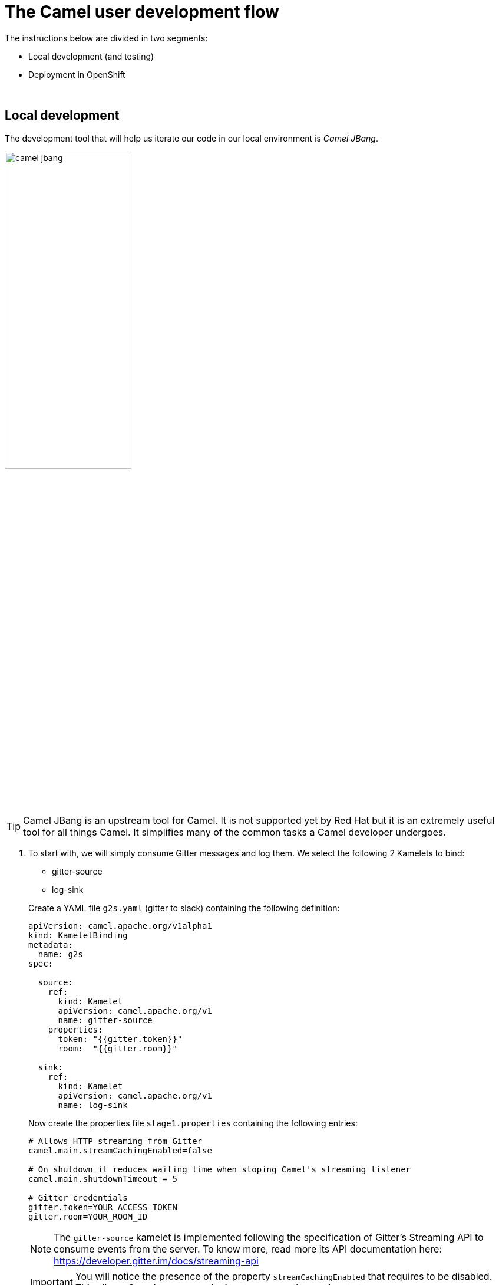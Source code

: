 = [[camel-developer]] The Camel user development flow

The instructions below are divided in two segments:

* Local development (and testing)
* Deployment in OpenShift

{empty} +

== Local development 

The development tool that will help us iterate our code in our local environment is _Camel JBang_.

image::images/camel-jbang.png[align="center", width=50%]

{empty} +

TIP: Camel JBang is an upstream tool for Camel. It is not supported yet by Red Hat but it is an extremely useful tool for all things Camel. It simplifies many of the common tasks a Camel developer undergoes. 

. To start with, we will simply consume Gitter messages and log them. We select the following 2 Kamelets to bind:
+
--
- gitter-source
- log-sink
--
+
Create a YAML file `g2s.yaml` (gitter to slack) containing the following definition:
+
```yaml
apiVersion: camel.apache.org/v1alpha1
kind: KameletBinding
metadata:
  name: g2s
spec:

  source:
    ref:
      kind: Kamelet
      apiVersion: camel.apache.org/v1
      name: gitter-source
    properties:
      token: "{{gitter.token}}"
      room:  "{{gitter.room}}"

  sink:
    ref:
      kind: Kamelet
      apiVersion: camel.apache.org/v1
      name: log-sink 
```
+
Now create the properties file `stage1.properties` containing the following entries:
+
```properties
# Allows HTTP streaming from Gitter
camel.main.streamCachingEnabled=false

# On shutdown it reduces waiting time when stoping Camel's streaming listener
camel.main.shutdownTimeout = 5

# Gitter credentials
gitter.token=YOUR_ACCESS_TOKEN
gitter.room=YOUR_ROOM_ID
```
+
NOTE: The `gitter-source` kamelet is implemented following the specification of Gitter's Streaming API to consume events from the server. To know more, read more its API documentation here: https://developer.gitter.im/docs/streaming-api
+
IMPORTANT: You will notice the presence of the property `streamCachingEnabled` that requires to be disabled. This allows Camel to process the input as an continuous input stream.
+
{empty} +

. Run your YAML definition with Camel JBang
+ 
Use the following command to run locally your Kamelet Binding:
+
```bash
camel run g2s.yaml \
--local-kamelet-dir=$PWD/../kamelets \
--properties=stage1.properties
```
+
Camel JBang will build a local runnable and start Camel. +
In the output logs you should see Camel connecting to Gitter, similar to the following:
+
----
... : Apache Camel 3.18.0 (CamelJBang) started in 2s124ms (build:170ms init:1s738ms start:216ms JVM-uptime:4s)
... : Opening connection to Gitter...
... : Gitter HTTP Streaming started
----
+
Now, from Gitter's chat room, send a message, for example "Hello Camel". +
Your terminal should show the arrival of a Gitter event similar to the following JSON payload:
+
```json
{"id":"6318848405ad4a3701dccfb4","text":"Hello Camel","html":"Hello Camel","sent":"2022-09-07T11:46:12.825Z","readBy":0,"urls":[],"mentions":[],"issues":[],"meta":[],"v":1,"fromUser":{"id":"xxxxxxxxxxxxxxxx","username":"demo-user"         }}
```
+
Hopefully you've been successful in capturing Gitter messages with Camel. +
Press `Ctrl`+`C` to stop Camel.
+
{empty} +

. Now we need extend the Kamelet Binding definition to include data transformation to match the JSON structure the target system (Slack) expects.
+
We choose from the Kamelet Catalog the JSLT action to transform the body.
+
TIP: JSLT is a very convenient transformer to manipulate JSON payloads. It's inspired in XSLT (XML Transformation) to define stylesheets containing transformation rules for JSON.
+
Create the JSLT file `g2s.jslt` containing the following definition:
+
----
{
    "channel":"TO_BE_DEFINED",
    "text":"*"+.fromUser.username+"@gitter*: "+.text
}
----
+
[NOTE]
====
* The field `channel` denotes the target room in Slack where messages will be pushed. For now we use a temporary value. +
* The field `text` includes JsonPath rules extracting values from the input Gitter event.
====
{empty} +

. Modify your YAML definition to include the JSLT action between your Kamelet source and sink.
+
The resulting YAML file should look as follows (you can copy the middle snippet into your code):
+
----
apiVersion: camel.apache.org/v1alpha1
kind: KameletBinding
metadata:
  name: g2s
spec:

  source:
    ref:
      kind: Kamelet
      apiVersion: camel.apache.org/v1
      name: gitter-source
    properties:
      token: "{{gitter.token}}"
      room:  "{{gitter.room}}"
----
+
```yaml
  steps:
  - ref:
      kind: Kamelet
      apiVersion: camel.apache.org/v1
      name: jslt-action
    properties:
      template: g2s.jslt
```
+
----
  sink:
    ref:
      kind: Kamelet
      apiVersion: camel.apache.org/v1
      name: log-sink 
----
{empty} +


. Run Camel JBang again ensuring you include your JSLT file. It should look as follows:
+
```bash
camel run g2s.yaml g2s.jslt \
--local-kamelet-dir=$PWD/../kamelets \
--properties=stage1.properties
```
{empty} +

. From Gitter send another chat message and inspect your terminal output. You should see an incoming event now transformed and looking similar to this:
+
```json
{"channel":"TO_BE_DEFINED","text":"*demo-user@gitter*: Hello Camel"}
```
+
At this stage you're ready to replace the Log sink Kamelet by the real one, the Slack sink Kamelet.
+
{empty} +

. If you're not done so yet, onboard onto the Slack chat platform
+
Please follow the link below to complete the Slack onboarding process.
+
* link:onboarding-slack.adoc[Slack's platform onboarding]
+
{empty} +

. [[step-slack-sink]]Replace your Log sink Kamelet by the Slack one.
+
Copy from below the `slack-sink` definition, and replace your old `log-sink` code.
+
----
apiVersion: camel.apache.org/v1alpha1
kind: KameletBinding
metadata:
  name: g2s
spec:

  source:
    ref:
      kind: Kamelet
      apiVersion: camel.apache.org/v1
      name: gitter-source
    properties:
      token: "{{gitter.token}}"
      room:  "{{gitter.room}}"

  steps:
  - ref:
      kind: Kamelet
      apiVersion: camel.apache.org/v1
      name: jslt-action
    properties:
      template: g2s.jslt
----
+
```yaml
  sink:
    ref:
      kind: Kamelet
      apiVersion: camel.apache.org/v1
      name: slack-sink
    properties:
      token: "{{slack.token}}"
```
+
{empty} +

. Configure your target Slack `channel`
+
Previously we defined a dummy value in our JSLT transformation (where the `channel` field is defined). Now we need to replace the dummy value with the real one.
+
.. Open in Slack the room details
+
image::images/slack-room-details.png[align="left", width=20%]
+
.. Copy the Channel ID at the bottom of the details frame
+
image::images/slack-room-details-channel-id.png[align="left", width=30%]
+
.. Paste its value in your JSLT mapping. It should you similar to the following:
+
```
{
    "channel":"C041XMH9M41",
    "text":"*"+.fromUser.username+"@gitter*: "+.text
}
```
Slack will read the `channel` field (target room), from the JSON payload we send, to know where to place the message. +
+
{empty} +

. Include your Slack token in your configuration file.
+
Copy from below the parameter definition `slack.token`, paste it into your properties file, and configure its value with your Slack access token value.
+
----
# Allows HTTP streaming from Gitter
camel.main.streamCachingEnabled=false

# On shutdown it reduces waiting time when stoping Camel's streaming listener
camel.main.shutdownTimeout = 5

# Gitter credentials
gitter.token=2d482bdf092e0e2299832b1f38d9560243083894
gitter.room=6317569e6da03739849c519a
----
+
```properties
# Slack credentials
slack.token=YOUR_TOKEN
```
+
* If you're sharing an App with the group, use the App's token your admin has provided.
* If you created your own App, use your App's `Bot User OAuth Token`
+
{empty} +

. Run Camel JBang from your terminal as follows:
+
```bash
camel run g2s.yaml g2s.jslt \
--local-kamelet-dir=$PWD/../kamelets \
--properties=stage1.properties
```
{empty} +

. One more time, from Gitter send one last message. If all goes well you should see the message listed in your Slack chat window
+
image::images/stage1-msg-gitter-slack.png[align="left", width=80%]
+
{empty} +
+
We can consider the local development done. We have a full data flow definition that routes messages from Gitter to Slack. The next step is to deploy the definition in OpenShift

{empty} +

== Deployment in OpenShift

The definitions that we have developed can almost be taken 'as-is' into OpenShift. 

The only amendments really to be done are:
--
* Ensure we keep tokens secured with Secrets
* Ensure the Kamelet Binding can load the JSLT file as a resource. 
--

{empty} +

. Apply configuration changes.
+
Copy from below the portions of YAML to be modified in your definition, and include/replace them in your Kamelet Binding.
+
[NOTE]
====
There are 3 pieces to include/replace:

. secret/configmap configuration
. kamelet source properties
. kamelet sink properties
====
+
----
apiVersion: camel.apache.org/v1alpha1
kind: KameletBinding
metadata:
  name: g2s
spec:
----
+
```yaml
  integration:
    configuration:
     - type: "secret"
       value: "stage1"
     - type: "configmap"
       value: "stage1-transform"
```
+
----
  source:
    ref:
      kind: Kamelet
      apiVersion: camel.apache.org/v1
      name: gitter-source
    properties:
----
+
```yaml
      token: "{{secret:stage1/gitter.token}}"
      room:  "{{secret:stage1/gitter.room}}"
```
+
----
  steps:
  - ref:
      kind: Kamelet
      apiVersion: camel.apache.org/v1
      name: jslt-action
    properties:
      template: g2s.jslt

  sink:
    ref:
      kind: Kamelet
      apiVersion: camel.apache.org/v1
      name: slack-sink
    properties:
----
+
```yaml
      token: "{{secret:stage1/slack.token}}"
```
+
{empty} +


. Push configuration and resources to _OpenShift_
+
.. Ensure you select your target _OpenShift_ working project, for example by running:
+
```bash
oc create project demo-camelk

```
+
.. Create a _Secret_ containing your configuration. Run the following `oc` command:
+
```bash
oc create secret generic stage1 --from-env-file=stage1.properties

```
+
.. Create a _ConfigMap_ containing your JSLT mapping. Run the following `oc` command:
+
```bash
oc create cm stage1-transform --from-file=g2s.jslt
```
{empty} +

. Deploy your YAML definition containing your Kamelet Binding
.. Run the following `oc` command to deploy the integration:
+
```bash
oc apply -f g2s.yaml
```
+
The Camel K operator will immediately react. It will start building the integration and deploy it.
+
NOTE: Be patient, this action will take some time to complete as the operator needs to download all the maven dependencies, build the application and create the image before the integration can be deployed.
+
{empty} +

.. Check the logs.
+
When the operator deploys the integration, you will be able to inspect the logs from the running pod to check all looks normal. You should see Camel connecting to Gitter and starting the streaming listener:
+
----
... : Apache Camel 3.18.0 (CamelJBang) started in 2s124ms (build:170ms init:1s738ms start:216ms JVM-uptime:4s)
... : Opening connection to Gitter...
... : Gitter HTTP Streaming started
----
+
{empty} +


. One more time, from Gitter send one last message. If all goes well you should see the message listed in your Slack chat window
+
image::images/stage1-msg-gitter-slack.png[align="left", width=80%]
+
{empty} +
+
You've successfully completed stage 1 !!
